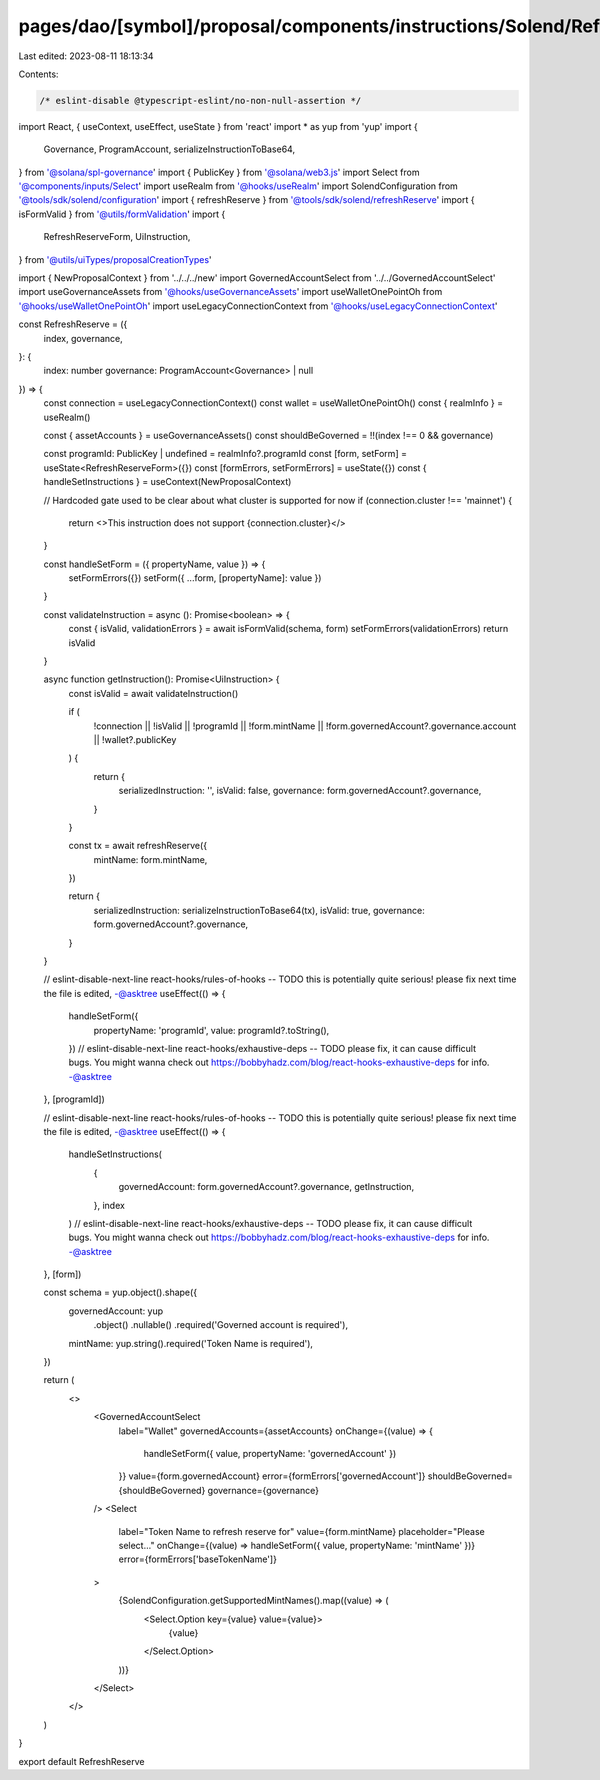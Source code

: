 pages/dao/[symbol]/proposal/components/instructions/Solend/RefreshReserve.tsx
=============================================================================

Last edited: 2023-08-11 18:13:34

Contents:

.. code-block:: tsx

    /* eslint-disable @typescript-eslint/no-non-null-assertion */
import React, { useContext, useEffect, useState } from 'react'
import * as yup from 'yup'
import {
  Governance,
  ProgramAccount,
  serializeInstructionToBase64,
} from '@solana/spl-governance'
import { PublicKey } from '@solana/web3.js'
import Select from '@components/inputs/Select'
import useRealm from '@hooks/useRealm'
import SolendConfiguration from '@tools/sdk/solend/configuration'
import { refreshReserve } from '@tools/sdk/solend/refreshReserve'
import { isFormValid } from '@utils/formValidation'
import {
  RefreshReserveForm,
  UiInstruction,
} from '@utils/uiTypes/proposalCreationTypes'


import { NewProposalContext } from '../../../new'
import GovernedAccountSelect from '../../GovernedAccountSelect'
import useGovernanceAssets from '@hooks/useGovernanceAssets'
import useWalletOnePointOh from '@hooks/useWalletOnePointOh'
import useLegacyConnectionContext from '@hooks/useLegacyConnectionContext'

const RefreshReserve = ({
  index,
  governance,
}: {
  index: number
  governance: ProgramAccount<Governance> | null
}) => {
  const connection = useLegacyConnectionContext()
  const wallet = useWalletOnePointOh()
  const { realmInfo } = useRealm()

  const { assetAccounts } = useGovernanceAssets()
  const shouldBeGoverned = !!(index !== 0 && governance)

  const programId: PublicKey | undefined = realmInfo?.programId
  const [form, setForm] = useState<RefreshReserveForm>({})
  const [formErrors, setFormErrors] = useState({})
  const { handleSetInstructions } = useContext(NewProposalContext)

  // Hardcoded gate used to be clear about what cluster is supported for now
  if (connection.cluster !== 'mainnet') {
    return <>This instruction does not support {connection.cluster}</>
  }

  const handleSetForm = ({ propertyName, value }) => {
    setFormErrors({})
    setForm({ ...form, [propertyName]: value })
  }

  const validateInstruction = async (): Promise<boolean> => {
    const { isValid, validationErrors } = await isFormValid(schema, form)
    setFormErrors(validationErrors)
    return isValid
  }

  async function getInstruction(): Promise<UiInstruction> {
    const isValid = await validateInstruction()

    if (
      !connection ||
      !isValid ||
      !programId ||
      !form.mintName ||
      !form.governedAccount?.governance.account ||
      !wallet?.publicKey
    ) {
      return {
        serializedInstruction: '',
        isValid: false,
        governance: form.governedAccount?.governance,
      }
    }

    const tx = await refreshReserve({
      mintName: form.mintName,
    })

    return {
      serializedInstruction: serializeInstructionToBase64(tx),
      isValid: true,
      governance: form.governedAccount?.governance,
    }
  }

  // eslint-disable-next-line react-hooks/rules-of-hooks -- TODO this is potentially quite serious! please fix next time the file is edited, -@asktree
  useEffect(() => {
    handleSetForm({
      propertyName: 'programId',
      value: programId?.toString(),
    })
    // eslint-disable-next-line react-hooks/exhaustive-deps -- TODO please fix, it can cause difficult bugs. You might wanna check out https://bobbyhadz.com/blog/react-hooks-exhaustive-deps for info. -@asktree
  }, [programId])

  // eslint-disable-next-line react-hooks/rules-of-hooks -- TODO this is potentially quite serious! please fix next time the file is edited, -@asktree
  useEffect(() => {
    handleSetInstructions(
      {
        governedAccount: form.governedAccount?.governance,
        getInstruction,
      },
      index
    )
    // eslint-disable-next-line react-hooks/exhaustive-deps -- TODO please fix, it can cause difficult bugs. You might wanna check out https://bobbyhadz.com/blog/react-hooks-exhaustive-deps for info. -@asktree
  }, [form])

  const schema = yup.object().shape({
    governedAccount: yup
      .object()
      .nullable()
      .required('Governed account is required'),
    mintName: yup.string().required('Token Name is required'),
  })

  return (
    <>
      <GovernedAccountSelect
        label="Wallet"
        governedAccounts={assetAccounts}
        onChange={(value) => {
          handleSetForm({ value, propertyName: 'governedAccount' })
        }}
        value={form.governedAccount}
        error={formErrors['governedAccount']}
        shouldBeGoverned={shouldBeGoverned}
        governance={governance}
      />
      <Select
        label="Token Name to refresh reserve for"
        value={form.mintName}
        placeholder="Please select..."
        onChange={(value) => handleSetForm({ value, propertyName: 'mintName' })}
        error={formErrors['baseTokenName']}
      >
        {SolendConfiguration.getSupportedMintNames().map((value) => (
          <Select.Option key={value} value={value}>
            {value}
          </Select.Option>
        ))}
      </Select>
    </>
  )
}

export default RefreshReserve


